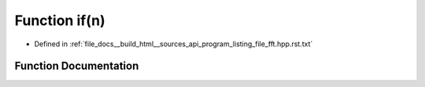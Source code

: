 .. _exhale_function_program__listing__file__fft_8hpp_8rst_8txt_1a6934816724c193d3f37314a7ddb1c234:

Function if(n)
==============

- Defined in :ref:`file_docs__build_html__sources_api_program_listing_file_fft.hpp.rst.txt`


Function Documentation
----------------------


.. doxygenfunction:: if(n)
